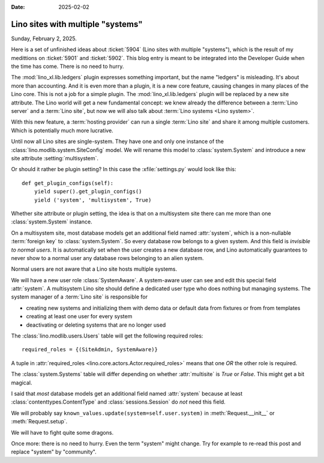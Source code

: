 :date: 2025-02-02

==================================
Lino sites with multiple "systems"
==================================

Sunday, February 2, 2025.

Here is a set of unfinished ideas about  :ticket:`5904` (Lino sites with
multiple "systems"), which is the result of my medittions on :ticket:`5901` and
:ticket:`5902`.  This blog entry is meant to be integrated into the Developer
Guide when the time has come. There is no need to hurry.

The :mod:`lino_xl.lib.ledgers` plugin expresses something important, but the
name "ledgers" is misleading. It's about more than accounting. And it is even
more than a plugin, it is a new core feature, causing changes in many places of
the Lino core. This is not a job for a simple plugin. The
:mod:`lino_xl.lib.ledgers` plugin will be replaced by a new site attribute.  The
Lino world will get a new fundamental concept: we knew already the difference
between a :term:`Lino server` and a :term:`Lino site`, but now we will also talk
about :term:`Lino systems <Lino system>`.

.. glossary::

  Lino system

    A subset of a :term:`Lino site` that is accessible only to end users who are
    part of this system. Each system can be subject to an individual hosting
    agreement with a customer.

With this new feature, a :term:`hosting provider` can run a single :term:`Lino
site` and share it among multiple customers. Which is potentially much more
lucrative.

Until now all Lino sites are single-system. They have one and only one instance
of  the :class:`lino.modlib.system.SiteConfig` model. We will rename this model
to :class:`system.System` and introduce a new site attribute
:setting:`multisystem`.

.. setting:: multisystem

  Whether this :term:`Lino site` hosts multiple :term:`Lino systems <Lino
  system>`. You activate it in your :xfile:`settings.py` file::

    class Site(Site):
        multisystem = True

Or should it rather be plugin setting? In this case the :xfile:`settings.py`
would look like this::

    def get_plugin_configs(self):
        yield super().get_plugin_configs()
        yield ('system', 'multisystem', True)

Whether site attribute or plugin setting, the idea is that on a multisystem site
there can me more than one :class:`system.System` instance.

On a multisystem site, most database models get an additional field named
:attr:`system`, which is a non-nullable :term:`foreign key` to
:class:`system.System`. So every database row belongs to a given system. And
this field is *invisible to normal users*. It is automatically set when the user
creates a new database row, and Lino automatically guarantees to never show to a
normal user any database rows belonging to an alien system.

Normal users are not aware that a Lino site hosts multiple systems.

We will have a new user role :class:`SystemAware`. A system-aware user can see
and edit this special field :attr:`system`.  A multisystem Lino site should
define a dedicated user type who does nothing but managing systems.
The system manager of a :term:`Lino site` is responsible for

- creating new systems and initializing them with demo data or default data from
  fixtures or from from templates
- creating at least one user for every system
- deactivating or deleting systems that are no longer used

The :class:`lino.modlib.users.Users` table will get the following required
roles::

    required_roles = {(SiteAdmin, SystemAware)}

A tuple in :attr:`required_roles <lino.core.actors.Actor.required_roles>`  means
that one *OR* the other role is required.

The :class:`system.Systems` table will differ depending on whether
:attr:`multisite` is `True` or `False`. This might get a bit magical.

I said that *most* database models get an additional field named :attr:`system`
because at least :class:`contenttypes.ContentType` and :class:`sessions.Session`
do *not* need this field.

We will probably say ``known_values.update(system=self.user.system)`` in
:meth:`Request.__init__` or :meth:`Request.setup`.

We will have to fight quite some dragons.

Once more: there is no need to hurry. Even the term "system" might change. Try
for example to re-read this post and replace "system" by "community".
